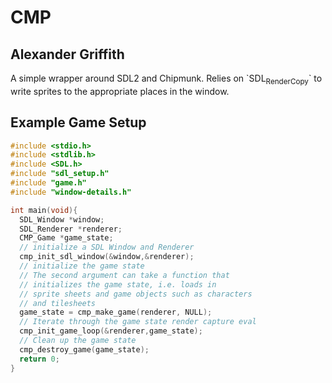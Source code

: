 * CMP
** Alexander Griffith
A simple wrapper around SDL2 and Chipmunk. Relies on `SDL_RenderCopy` to write sprites to the appropriate places in the window.

**  Example Game Setup

#+BEGIN_SRC c
#include <stdio.h>
#include <stdlib.h>
#include <SDL.h>
#include "sdl_setup.h"
#include "game.h"
#include "window-details.h"

int main(void){
  SDL_Window *window;
  SDL_Renderer *renderer;
  CMP_Game *game_state;
  // initialize a SDL Window and Renderer
  cmp_init_sdl_window(&window,&renderer);
  // initialize the game state
  // The second argument can take a function that
  // initializes the game state, i.e. loads in
  // sprite sheets and game objects such as characters
  // and tilesheets
  game_state = cmp_make_game(renderer, NULL);
  // Iterate through the game state render capture eval
  cmp_init_game_loop(&renderer,game_state);
  // Clean up the game state
  cmp_destroy_game(game_state);
  return 0;
}
#+END_SRC 


